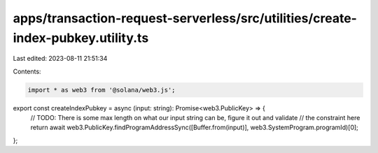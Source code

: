 apps/transaction-request-serverless/src/utilities/create-index-pubkey.utility.ts
================================================================================

Last edited: 2023-08-11 21:51:34

Contents:

.. code-block:: ts

    import * as web3 from '@solana/web3.js';

export const createIndexPubkey = async (input: string): Promise<web3.PublicKey> => {
    // TODO: There is some max length on what our input string can be, figure it out and validate
    // the constraint here
    return await web3.PublicKey.findProgramAddressSync([Buffer.from(input)], web3.SystemProgram.programId)[0];
};



